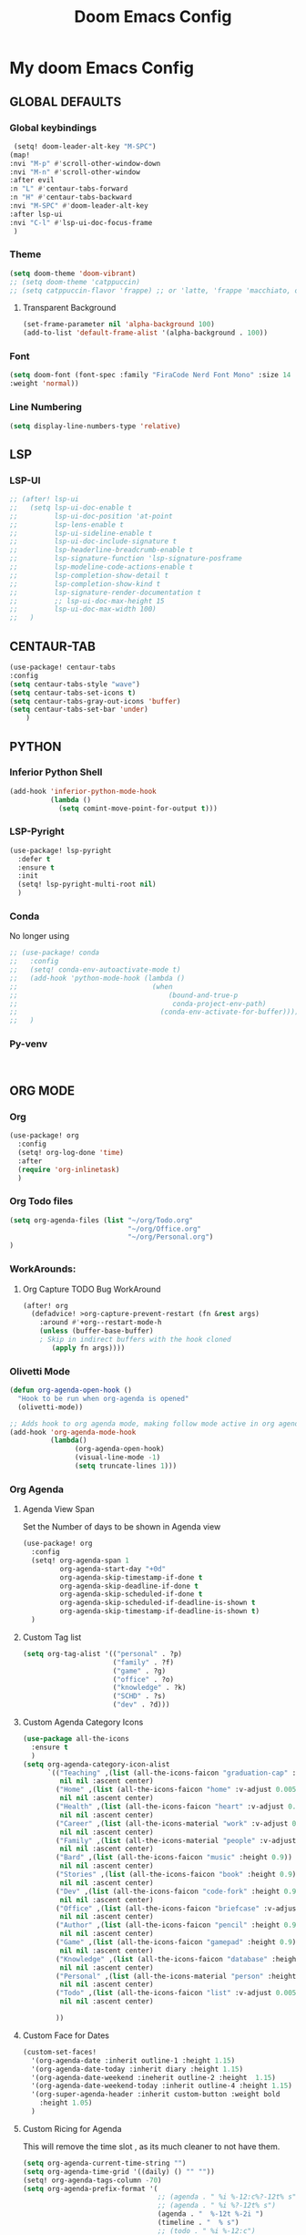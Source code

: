 #+title: Doom Emacs Config
#+options: toc:1

* My doom Emacs Config
** GLOBAL DEFAULTS
*** Global keybindings
#+begin_src emacs-lisp
 (setq! doom-leader-alt-key "M-SPC")
(map!
:nvi "M-p" #'scroll-other-window-down
:nvi "M-n" #'scroll-other-window
:after evil
:n "L" #'centaur-tabs-forward
:n "H" #'centaur-tabs-backward
:nvi "M-SPC" #'doom-leader-alt-key
:after lsp-ui
:nvi "C-l" #'lsp-ui-doc-focus-frame
 )
#+end_src
*** Theme
#+begin_src emacs-lisp
(setq doom-theme 'doom-vibrant)
;; (setq doom-theme 'catppuccin)
;; (setq catppuccin-flavor 'frappe) ;; or 'latte, 'frappe 'macchiato, or 'mocha
#+end_src
**** Transparent Background
#+begin_src emacs-lisp
(set-frame-parameter nil 'alpha-background 100)
(add-to-list 'default-frame-alist '(alpha-background . 100))
#+end_src
*** Font
#+begin_src emacs-lisp
(setq doom-font (font-spec :family "FiraCode Nerd Font Mono" :size 14
:weight 'normal))
#+end_src
*** Line Numbering
#+begin_src emacs-lisp
(setq display-line-numbers-type 'relative)
#+end_src
** LSP
*** LSP-UI
#+begin_src emacs-lisp
;; (after! lsp-ui
;;   (setq lsp-ui-doc-enable t
;;         lsp-ui-doc-position 'at-point
;;         lsp-lens-enable t
;;         lsp-ui-sideline-enable t
;;         lsp-ui-doc-include-signature t
;;         lsp-headerline-breadcrumb-enable t
;;         lsp-signature-function 'lsp-signature-posframe
;;         lsp-modeline-code-actions-enable t
;;         lsp-completion-show-detail t
;;         lsp-completion-show-kind t
;;         lsp-signature-render-documentation t
;;         ;; lsp-ui-doc-max-height 15
;;         lsp-ui-doc-max-width 100)
;;   )
#+end_src
** CENTAUR-TAB
#+begin_src emacs-lisp
(use-package! centaur-tabs
:config
(setq centaur-tabs-style "wave")
(setq centaur-tabs-set-icons t)
(setq centaur-tabs-gray-out-icons 'buffer)
(setq centaur-tabs-set-bar 'under)
    )

#+end_src
** PYTHON
*** Inferior Python Shell
#+begin_src emacs-lisp
(add-hook 'inferior-python-mode-hook
          (lambda ()
            (setq comint-move-point-for-output t)))
#+end_src
*** LSP-Pyright
#+begin_src emacs-lisp
(use-package! lsp-pyright
  :defer t
  :ensure t
  :init
  (setq! lsp-pyright-multi-root nil)
  )
#+end_src
*** Conda
No longer using
#+begin_src emacs-lisp
;; (use-package! conda
;;   :config
;;   (setq! conda-env-autoactivate-mode t)
;;   (add-hook 'python-mode-hook (lambda ()
;;                                 (when
;;                                     (bound-and-true-p
;;                                      conda-project-env-path)
;;                                   (conda-env-activate-for-buffer))))
;;   )
#+end_src
*** Py-venv
#+begin_src emacs-lisp


#+end_src
** ORG MODE
*** Org
#+begin_src emacs-lisp
(use-package! org
  :config
  (setq! org-log-done 'time)
  :after
  (require 'org-inlinetask)
  )
#+end_src
*** Org Todo files
#+begin_src emacs-lisp
(setq org-agenda-files (list "~/org/Todo.org"
                             "~/org/Office.org"
                             "~/org/Personal.org")
)
#+end_src
*** WorkArounds:
**** Org Capture TODO Bug WorkAround
#+begin_src emacs-lisp
(after! org
  (defadvice! >org-capture-prevent-restart (fn &rest args)
    :around #'+org--restart-mode-h
    (unless (buffer-base-buffer)
    ; Skip in indirect buffers with the hook cloned
       (apply fn args))))
#+end_src
*** Olivetti Mode
#+begin_src emacs-lisp
(defun org-agenda-open-hook ()
  "Hook to be run when org-agenda is opened"
  (olivetti-mode))

;; Adds hook to org agenda mode, making follow mode active in org agenda
(add-hook 'org-agenda-mode-hook
          (lambda()
                (org-agenda-open-hook)
                (visual-line-mode -1)
                (setq truncate-lines 1)))
#+end_src
*** Org Agenda
**** Agenda View Span
Set the Number of days to be shown in Agenda view
#+begin_src emacs-lisp
(use-package! org
  :config
  (setq! org-agenda-span 1
         org-agenda-start-day "+0d"
         org-agenda-skip-timestamp-if-done t
         org-agenda-skip-deadline-if-done t
         org-agenda-skip-scheduled-if-done t
         org-agenda-skip-scheduled-if-deadline-is-shown t
         org-agenda-skip-timestamp-if-deadline-is-shown t)
  )
#+end_src
**** Custom Tag list
#+begin_src emacs-lisp
(setq org-tag-alist '(("personal" . ?p)
                      ("family" . ?f)
                      ("game" . ?g)
                      ("office" . ?o)
                      ("knowledge" . ?k)
                      ("SCHD" . ?s)
                      ("dev" . ?d)))
#+end_src
**** Custom Agenda Category Icons
#+begin_src emacs-lisp
(use-package all-the-icons
  :ensure t
  )
(setq org-agenda-category-icon-alist
      `(("Teaching" ,(list (all-the-icons-faicon "graduation-cap" :height 0.8))
         nil nil :ascent center)
        ("Home" ,(list (all-the-icons-faicon "home" :v-adjust 0.005))
         nil nil :ascent center)
        ("Health" ,(list (all-the-icons-faicon "heart" :v-adjust 0.0))
         nil nil :ascent center)
        ("Career" ,(list (all-the-icons-material "work" :v-adjust 0.0))
         nil nil :ascent center)
        ("Family" ,(list (all-the-icons-material "people" :v-adjust 0.005))
         nil nil :ascent center)
        ("Bard" ,(list (all-the-icons-faicon "music" :height 0.9))
         nil nil :ascent center)
        ("Stories" ,(list (all-the-icons-faicon "book" :height 0.9))
         nil nil :ascent center)
        ("Dev" ,(list (all-the-icons-faicon "code-fork" :height 0.9))
         nil nil :ascent center)
        ("Office" ,(list (all-the-icons-faicon "briefcase" :v-adjust 0.005))
         nil nil :ascent center)
        ("Author" ,(list (all-the-icons-faicon "pencil" :height 0.9))
         nil nil :ascent center)
        ("Game" ,(list (all-the-icons-faicon "gamepad" :height 0.9))
         nil nil :ascent center)
        ("Knowledge" ,(list (all-the-icons-faicon "database" :height 0.8))
         nil nil :ascent center)
        ("Personal" ,(list (all-the-icons-material "person" :height 0.9))
         nil nil :ascent center)
        ("Todo" ,(list (all-the-icons-faicon "list" :v-adjust 0.005))
         nil nil :ascent center)

        ))
#+end_src
**** Custom Face for Dates
#+begin_src emacs-lisp
(custom-set-faces!
  '(org-agenda-date :inherit outline-1 :height 1.15)
  '(org-agenda-date-today :inherit diary :height 1.15)
  '(org-agenda-date-weekend :ineherit outline-2 :height  1.15)
  '(org-agenda-date-weekend-today :inherit outline-4 :height 1.15)
  '(org-super-agenda-header :inherit custom-button :weight bold
    :height 1.05)
  )
#+end_src
**** Custom Ricing for Agenda
This will remove the time slot , as its much cleaner to not have them.
#+begin_src emacs-lisp
(setq org-agenda-current-time-string "")
(setq org-agenda-time-grid '((daily) () "" ""))
(setq! org-agenda-tags-column -70)
(setq org-agenda-prefix-format '(
                                 ;; (agenda . " %i %-12:c%?-12t% s")
                                 ;; (agenda . " %i %?-12t% s")
                                 (agenda . "  %-12t %-2i ")
                                 (timeline . "  % s")
                                 ;; (todo . " %i %-12:c")
                                 (todo . "  ")
                                 (tags . " %i %-12:c")
                                 (search . " %i %-12:c")))

;; (setq org-agenda-hide-tags-regexp "")
#+end_src
**** Custom Agenda view
#+begin_src emacs-lisp
(setq org-agenda-custom-commands
      '(("n" "Agenda and Task View"
         ((agenda)
          (todo "" ((org-agenda-overriding-header "TASKS")
                    (org-agenda-skip-function '(org-agenda-skip-entry-if 'timestamp))
                    )
                )
          )
         nil
         nil))
      )
#+end_src
*** Org Super Agenda
**** Keybindings
#+begin_src emacs-lisp
(map! :desc "Next line"
      :map org-super-agenda-header-map
      "j" 'org-agenda-next-line)

(map! :desc "Next line"
      :map org-super-agenda-header-map
      "k" 'org-agenda-previous-line)
#+end_src
**** Custom File Paths per Topic
#+begin_src emacs-lisp
(require 'org-super-agenda)

(org-super-agenda-mode t)

(setq org-super-agenda-groups
      '(;; Each group has an implicit boolean OR operator
        ;; between its selectors.
        (:name " Overdue "  ; Optionally specify section name
         :scheduled past
         :deadline past
         :order 2
         :face 'error)

        ;; (:name " Personal "
        ;;        :and(:tag "personal" :not (:tag "event"))
        ;;        :order 3)

        ;; (:name " Family "
        ;;        :and(:tag "family" :not (:tag "event"))
        ;;        :order 3)

        ;; (:name " Teaching "
        ;;        :and(:tag "teaching" :not (:tag "event"))
        ;;        :order 3)

        ;; (:name " Game "
        ;;        :and(:tag "game" :not (:tag "event"))
        ;;        :order 3)

        ;; (:name " Dev "
        ;;        :and(:tag "dev" :not (:tag "event"))
        ;;        :order 3)

        ;; (:name " Music "
        ;;        :and(:tag "bard" :not (:tag "event"))
        ;;        :order 3)

        ;; (:name " Storywriting "
        ;;        :and(:tag "stories" :not (:tag "event"))
        ;;        :order 3)

        ;; (:name " Writing "
        ;;        :and(:tag "author" :not (:tag "event"))
        ;;        :order 3)

        ;; (:name " Learning "
        ;;        :and(:tag "knowledge" :not (:tag "event"))
        ;;        :order 3)

        ;; (:name " Office "
        ;;        :and(:tag "office" :not (:tag "event"))
        ;;        :order 3)

        ;; Following are Based FilePath Groupings
        (:name "Personal "
         :and(:file-path "Personal.org" :scheduled nil :not (:tag "event"))
         :order 3)

        (:name "Todo"
         :and(:file-path "Todo.org" :scheduled nil :not (:tag "event"))
         :order 3)

        (:name "Office "
         :and(:file-path "Office.org" :scheduled nil :not (:tag "event"))
         :order 3)

        ;; (:name "Home "
        ;;  :and(:file-path "Home" :not (:tag "event") :not (:deadline t))
        ;;  :order 3)

        ;; (:name "Family "
        ;;  :and(:file-path "Family" :not (:tag "event"))
        ;;  :order 3)

        ;; (:name "Career "
        ;;  :and(:file-path "Career" :not (:tag "event"))
        ;;  :order 3)

        ;; (:name "Health "
        ;;  :and(:file-path "Health" :not (:tag "event"))
        ;;  :order 3)

        ;; (:name "Teaching "
        ;;  :and(:file-path "Teaching" :not (:tag "event"))
        ;;  :order 3)

        ;; (:name "Game "
        ;;  :and(:file-path "Game" :not (:tag "event"))
        ;;  :order 3)

        ;; (:name "Dev "
        ;;  :and(:file-path "Dev" :not (:tag "event"))
        ;;  :order 3)

        ;; (:name "Music "
        ;;  :and(:file-path "Bard" :not (:tag "event"))
        ;;  :order 3)

        ;; (:name "Storywriting "
        ;;  :and(:file-path "Stories" :not (:tag "event"))
        ;;  :order 3)

        ;; (:name "Writing "
        ;;  :and(:file-path "Author" :not (:tag "event"))
        ;;  :order 3)

        ;; (:name "Learning "
        ;;  :and(:file-path "Knowledge" :not (:tag "event"))
        ;;  :order 3)

        (:name " Today "  ; Optionally specify section name
         :time-grid t
         :date today
         :scheduled today
         :order 1
         :face 'warning)
        ))
#+end_src
*** Fancy Bullets
#+begin_src emacs-lisp
;; (setq! org-superstar-headline-bullets-list '("⁖" "◉" "○" "✸" "✿"))
#+end_src
*** Org Directory
#+begin_src emacs-lisp
(setq org-directory "~/org/")
#+end_src
*** Org Modern
Enable Org-Modern-mode globally
#+begin_src emacs-lisp
;; (with-eval-after-load 'org (global-org-modern-mode))
(use-package! org-modern
  :hook
  (org-mode . global-org-modern-mode)
  :custom
  (org-modern-star 'replace)
  (org-modern-table nil)
  )
#+end_src
*** Org-GTD
No longer needed , working with rather simple flow
#+begin_src emacs-lisp
;; (use-package! org-gtd
;;   :after org
;;   :init
;;   (setq! org-gtd-update-ack "3.0.0")
;;   :custom
;;   (org-gtd-organize-hooks '(org-gtd-set-area-of-focus
;;                            org-set-tags-command))
;;   (org-gtd-next "NEXT")
;;   :config
;;   (setq! org-edna-use-inheritance t)
;;   (setq! org-gtd-directory "~/org")
;;   (setq! org-gtd-default-file-name "actions")
;;   (setq! org-gtd-engage-prefix-width 10)
;;   (org-edna-mode)
;;   (map! :leader
;;         (:prefix ("n g" . "org-gtd")
;;          :desc "Capture"        "c"  #'org-gtd-capture
;;          :desc "Engage"         "e"  #'org-gtd-engage
;;          :desc "Process inbox"  "p"  #'org-gtd-process-inbox
;;          :desc "Show all next"  "n"  #'org-gtd-show-all-next
;;          :desc "Focus Review"   "f"  #'org-gtd-review-area-of-focus
;;          :desc "Stuck projects" "s"  #'org-gtd-review-stuck-projects))
;;   (map! :map org-gtd-clarify-map
;;         :desc "Organize this item" "C-c c" #'org-gtd-organize
;;         )
;;   )
#+end_src
*** Custom Org Capture template
Overriding the default value set in org-capture.el
#+begin_src emacs-lisp
(setq org-capture-templates
      '(("t" "Capture Task")
        ("tx" "Uncatergorized todo" entry
         (file+headline "~/org/Todo.org" "Inbox")
         "* [ ] %?\n%i\n%a" :prepend t)
        ("tp" "Personal todo" entry
         (file+headline "~/org/Personal.org" "Inbox")
         "* [ ] %?\n%i\n%a" :prepend t)
        ("to" "Office todo" entry
         (file+headline "~/org/Office.org" "Inbox")
         "* [ ] %?\n%i\n%a" :prepend t)
        ("n" "Personal notes" entry
         (file+headline +org-capture-notes-file "Inbox")
         "* %u %?\n%i\n%a" :prepend t)
        ("j" "Journal" entry
         (file+olp+datetree +org-capture-journal-file)
         "* %U %?\n%i\n%a" :prepend t)
        ("p" "Templates for projects")
        ("pt" "Project-local todo" entry
         (file+headline +org-capture-project-todo-file "Inbox")
         "* TODO %?\n%i\n%a" :prepend t)
        ("pn" "Project-local notes" entry
         (file+headline +org-capture-project-notes-file "Inbox")
         "* %U %?\n%i\n%a" :prepend t)
        ("pc" "Project-local changelog" entry
         (file+headline +org-capture-project-changelog-file "Unreleased")
         "* %U %?\n%i\n%a" :prepend t)
        ("o" "Centralized templates for projects")
        ("ot" "Project todo" entry #'+org-capture-central-project-todo-file "* TODO %?\n %i\n %a" :heading "Tasks" :prepend nil)
        ("on" "Project notes" entry #'+org-capture-central-project-notes-file "* %U %?\n %i\n %a" :heading "Notes" :prepend t)
        ("oc" "Project changelog" entry #'+org-capture-central-project-changelog-file "* %U %?\n %i\n %a" :heading "Changelog" :prepend t)
        )
      )
#+end_src
** AVY
*** Keybinding
#+begin_src emacs-lisp
(map! :leader
      (:prefix ("s a" . "Avy")
       :desc "Avy Jump Char 2" "c" #'avy-goto-char-2
       :desc "Avy Jump Symbol 1" "s" #'avy-goto-symbol-1
       :desc "Avy Jump Word or Subword 1" "w" #'avy-goto-word-or-subword-1
       )
      )
#+end_src
** DIRED
*** Keybinding
#+begin_src emacs-lisp
(map! :leader
      (:prefix ("d" . "dired")
       :desc "Open dired" "o" #'dired
       :desc "Create empty file" "f" #'dired-create-empty-file
       :desc "Create directory" "d" #'dired-create-directory
       :desc "Dired jump to current" "j" #'dired-jump)
      )
(evil-define-key 'normal dired-mode-map
  (kbd "M-RET") 'dired-display-file
  (kbd "h") 'dired-up-directory
  ; use dired-find-file instead of dired-open.
  (kbd "l") 'dired-find-file
  (kbd "m") 'dired-mark
  (kbd "t") 'dired-toggle-marks
  (kbd "u") 'dired-unmark
  (kbd "C") 'dired-do-copy
  (kbd "D") 'dired-do-delete
  (kbd "J") 'dired-goto-file
  (kbd "+") 'dired-create-directory
  (kbd "-") 'dired-do-kill-lines
  (kbd "R") 'dired-do-rename
  (kbd "T") 'dired-do-touch
  ; copies filename to kill ring.
  (kbd "Y") 'dired-copy-filenamecopy-filename-as-kill
  (kbd "% l") 'dired-downcase
  (kbd "% m") 'dired-mark-files-regexp
  (kbd "% u") 'dired-upcase
  )
#+end_src
** WHICH KEY
*** Keybindings
#+begin_src emacs-lisp
(use-package! which-key
  :ensure t
  :config
  (setq which-key-use-C-h-commands t)
  )
;; this will unbind the C-h in evil window mode
(map! :leader
      (:prefix ("w")
       :desc "" "C-h" #'nil)
      )
#+end_src
** TREEMACS
*** Config
#+begin_src emacs-lisp
(use-package! treemacs
  :config
  (setq! treemacs-collapse-dirs 4
         treemacs-wrap-around t)
)
#+end_src
